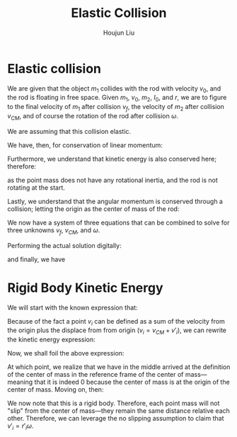 :PROPERTIES:
:ID:       B533849C-0F42-41EE-BE67-4430EDC9B9B3
:END:
#+title: Elastic Collision
#+author: Houjun Liu

* Elastic collision
We are given that the object $m_1$ collides with the rod with velocity $v_0$, and the rod is floating in free space. Given $m_1$, $v_0$, $m_2$, $I_0$, and $r$, we are to figure to the final velocity of $m_1$ after collision $v_f$, the velocity of $m_2$ after collision $v_{CM}$, and of course the rotation of the rod after collision $\omega$.

We are assuming that this collision elastic.

We have, then, for conservation of linear momentum:

\begin{equation}
 m_1 v_0 = m_1v_f + m_2 v_{CM} 
\end{equation}

Furthermore, we understand that kinetic energy is also conserved here; therefore:

\begin{align}
&\frac{1}{2} m_1{v_0}^2 + \frac{1}{2} m_1 {v_0}^2 = \left(\frac{1}{2} m_1{v_f}^2\right)+\left(\frac{1}{2} m_1{v_f}^2\right)+\left(\frac{1}{2} m_2{v_{CM}}^2\right)+\left(\frac{1}{2} I_0{\omega}^2\right)\\
\Rightarrow & 2m_1{v_0}^2 = \left( 2m_1{v_f}^2\right)+\left( m_2{v_{CM}}^2\right)+\left( I_0{\omega}^2\right)
\end{align}

as the point mass does not have any rotational inertia, and the rod is not rotating at the start.

Lastly, we understand that the angular momentum is conserved through a collision; letting the origin as the center of mass of the rod:

\begin{align}
   &m_1 r^2 \left(\frac{v_0}{r}\right) = m_1 r^2 \left(\frac{v_f}{r}\right) + I_0 \omega\\
\Rightarrow &m_1 r v_0 = m_1 r v_f + I_0 \omega
\end{align}

We now have a system of three equations that can be combined to solve for three unknowns $v_f$, $v_{CM}$, and $\omega$.

Performing the actual solution digitally:

\begin{equation}
   v_{cm} = \frac{4I_0m_1v_0}{m_1m_2r^2+I_0m_1+2I_0m_2} 
\end{equation}

\begin{equation}
   v_f = \frac{(m_1m_2r^2 + I_0m_1 - 2I_0m_2)v_0}{m_1m_2r^2 + I_0m_1+2I_0m_2} 
\end{equation}

and finally, we have

\begin{equation}
   \omega = \frac{4m_1m_2rv_0}{m_1m_2r^2+I_0m_1+2Im_2} 
\end{equation}

* Rigid Body Kinetic Energy
We will start with the known expression that:

\begin{equation}
   KE = \sum_i \frac{1}{2} m_i{v_i}^2
\end{equation}

Because of the fact a point $v_i$ can be defined as a sum of the velocity from the origin plus the displace from from origin ($v_i = v_{CM}+v'_i$), we can rewrite the kinetic energy expression:

\begin{equation}
   KE = \sum_i  \frac{1}{2}  m_i (V_{CM}+v'_i)(V_{CM}+v'_i)
\end{equation}

Now, we shall foil the above expression:

\begin{align}
   KE &= \sum_i  \frac{1}{2}  m_i ({V_{CM}}^2+2v_{CM}v'_i+{v'_i}^2) \\
&= \sum_i  \frac{1}{2}  m_i {V_{CM}}^2+ \sum_i  m_i V_{CM}v'_i+\sum_i  \frac{1}{2}  m_i {v'_i}^2 \\
&= \frac{1}{2}  M {V_{CM}}^2+ \sum_i  m_i V_{CM}v'_i+\sum_i  \frac{1}{2} m_i {v'_i}^2 \\
&= \frac{1}{2}  M {V_{CM}}^2+ V_{CM}\sum_i  m_i v'_i+\sum_i  \frac{1}{2} m_i {v'_i}^2 
\end{align}

At which point, we realize that we have in the middle arrived at the definition of the center of mass in the reference frame of the center of mass---meaning that it is indeed $0$ because the center of mass is at the origin of the center of mass. Moving on, then:

\begin{align}
   KE &= \frac{1}{2}  M {V_{CM}}^2+ V_{CM}\sum_i  m_i v'_i+\sum_i  \frac{1}{2} m_i {v'_i}^2 \\
   &= \frac{1}{2}  M {V_{CM}}^2+\frac{1}{2} \sum_i m_i {v'_i}^2 
\end{align}

We now note that this is a rigid body. Therefore, each point mass will not "slip" from the center of mass---they remain the same distance relative each other. Therefore, we can leverage the no slipping assumption to claim that $v'_i = r'_i \omega$.

\begin{align}
   KE &= \frac{1}{2}  M {V_{CM}}^2+\frac{1}{2} \sum_i m_i ( r'_i \omega )^2 \\ 
   &= \frac{1}{2}  M {V_{CM}}^2+\frac{1}{2} \sum_i m_i r'_i^2 \omega^2  \\
   &= \frac{1}{2}  M {V_{CM}}^2+\frac{1}{2} \omega^2 \sum_i m_i r'_i^2   \\
   &= \frac{1}{2}  M {V_{CM}}^2+\frac{1}{2} I \omega^2\ \blacksquare
\end{align}
